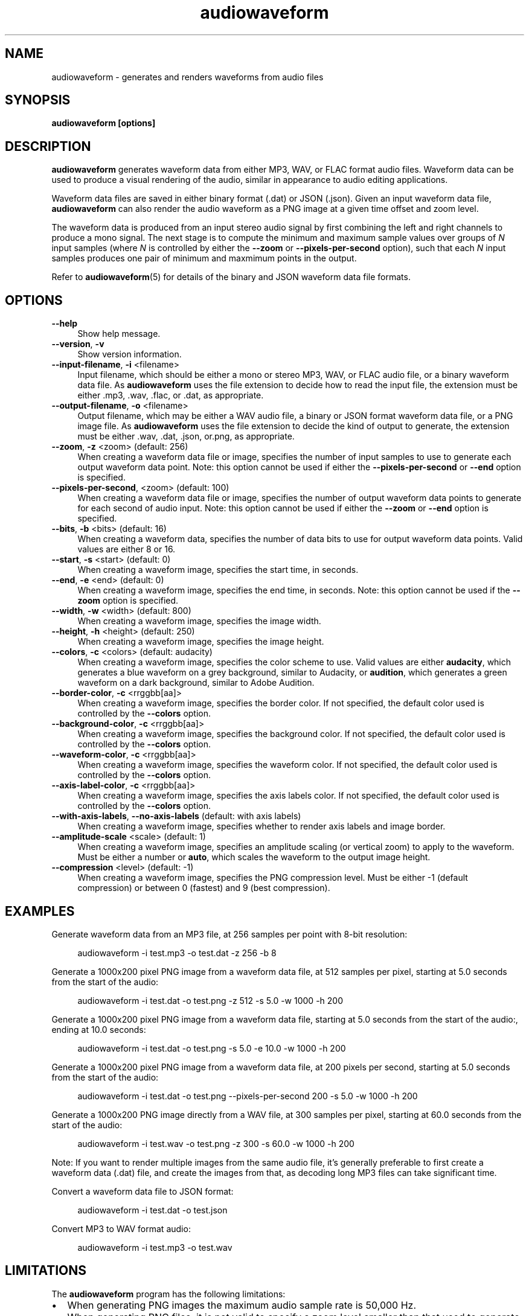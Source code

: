 .TH audiowaveform 1 "20 October 2016"

.SH NAME

audiowaveform \- generates and renders waveforms from audio files

.SH SYNOPSIS

.B audiowaveform [options]

.SH DESCRIPTION

.B audiowaveform
generates waveform data from either MP3, WAV, or FLAC format audio
files. Waveform data can be used to produce a visual rendering of the audio,
similar in appearance to audio editing applications.

Waveform data files are saved in either binary format (.dat) or JSON (.json).
Given an input waveform data file,
.B audiowaveform
can also render the audio waveform as a PNG image at a given time offset and
zoom level.

The waveform data is produced from an input stereo audio signal by first
combining the left and right channels to produce a mono signal. The next stage
is to compute the minimum and maximum sample values over groups of
.I N
input samples (where
.I N
is controlled by either the
.B --zoom
or
.B --pixels-per-second
option), such that each
.I N
input samples produces one pair of minimum and maxmimum points in the output.

Refer to
.BR audiowaveform (5)
for details of the binary and JSON waveform data file formats.

.SH OPTIONS

.TP 4
.B --help
Show help message.

.TP
.B --version\fR, \fB-v\fR
Show version information.

.TP
.B --input-filename\fR, \fB-i\fR <filename>
Input filename, which should be either a mono or stereo MP3, WAV, or FLAC audio
file, or a binary waveform data file. As
.B audiowaveform
uses the file extension to decide how to read the input file, the extension
must be either .mp3, .wav, .flac, or .dat, as appropriate.

.TP
.B --output-filename\fR, \fB-o\fR <filename>
Output filename, which may be either a WAV audio file, a binary or JSON format
waveform data file, or a PNG image file. As
.B audiowaveform
uses the file extension to decide the kind of output to generate, the extension
must be either .wav, .dat, .json, or.png, as appropriate.

.TP
.B --zoom\fR, \fB-z\fR <zoom> (default: 256)
When creating a waveform data file or image, specifies the number of input
samples to use to generate each output waveform data point.
Note: this option cannot be used if either the \fB--pixels-per-second\fR or
\fB--end\fR option is specified.

.TP
.B --pixels-per-second\fR, <zoom> (default: 100)
When creating a waveform data file or image, specifies the number of output
waveform data points to generate for each second of audio input.
Note: this option cannot be used if either the \fB--zoom\fR or \fB--end\fR
option is specified.

.TP
.B --bits\fR, \fB-b\fR <bits> (default: 16)
When creating a waveform data, specifies the number of data bits to use for
output waveform data points. Valid values are either 8 or 16.

.TP
.B --start\fR, \fB-s\fR <start> (default: 0)
When creating a waveform image, specifies the start time, in seconds.

.TP
.B --end\fR, \fB-e\fR <end> (default: 0)
When creating a waveform image, specifies the end time, in seconds.
Note: this option cannot be used if the \fB--zoom\fR option is specified.

.TP
.B --width\fR, \fB-w\fR <width> (default: 800)
When creating a waveform image, specifies the image width.

.TP
.B --height\fR, \fB-h\fR <height> (default: 250)
When creating a waveform image, specifies the image height.

.TP
.B --colors\fR, \fB-c\fR <colors> (default: audacity)
When creating a waveform image, specifies the color scheme to use. Valid values
are either \fBaudacity\fR, which generates a blue waveform on a grey background,
similar to Audacity, or \fBaudition\fR, which generates a green waveform on a
dark background, similar to Adobe Audition.

.TP
.B --border-color\fR, \fB-c\fR <rrggbb[aa]>
When creating a waveform image, specifies the border color. If not specified,
the default color used is controlled by the \fB--colors\fR option.

.TP
.B --background-color\fR, \fB-c\fR <rrggbb[aa]>
When creating a waveform image, specifies the background color. If not specified,
the default color used is controlled by the \fB--colors\fR option.

.TP
.B --waveform-color\fR, \fB-c\fR <rrggbb[aa]>
When creating a waveform image, specifies the waveform color. If not specified,
the default color used is controlled by the \fB--colors\fR option.

.TP
.B --axis-label-color\fR, \fB-c\fR <rrggbb[aa]>
When creating a waveform image, specifies the axis labels color. If not specified,
the default color used is controlled by the \fB--colors\fR option.

.TP
.B --with-axis-labels\fR, \fB--no-axis-labels\fR (default: with axis labels)
When creating a waveform image, specifies whether to render axis labels and
image border.

.TP
.B --amplitude-scale\fR <scale> (default: 1)
When creating a waveform image, specifies an amplitude scaling (or vertical
zoom) to apply to the waveform. Must be either a number or \fBauto\fR, which
scales the waveform to the output image height.

.TP
.B --compression\fR <level> (default: -1)
When creating a waveform image, specifies the PNG compression level. Must be
either -1 (default compression) or between 0 (fastest) and 9 (best compression).

.SH EXAMPLES

Generate waveform data from an MP3 file, at 256 samples per point with 8-bit
resolution:

.in +4
.nf
.na
audiowaveform -i test.mp3 -o test.dat -z 256 -b 8
.ad
.fi
.in -4

Generate a 1000x200 pixel PNG image from a waveform data file, at 512 samples
per pixel, starting at 5.0 seconds from the start of the audio:

.in +4
.nf
.na
audiowaveform -i test.dat -o test.png -z 512 -s 5.0 -w 1000 -h 200
.ad
.fi
.in -4

Generate a 1000x200 pixel PNG image from a waveform data file, starting at 5.0
seconds from the start of the audio:, ending at 10.0 seconds:

.in +4
.nf
.na
audiowaveform -i test.dat -o test.png -s 5.0 -e 10.0 -w 1000 -h 200
.ad
.fi
.in -4

Generate a 1000x200 pixel PNG image from a waveform data file, at 200 pixels per
second, starting at 5.0 seconds from the start of the audio:

.in +4
.nf
.na
audiowaveform -i test.dat -o test.png --pixels-per-second 200 -s 5.0 -w 1000 -h 200
.ad
.fi
.in -4

Generate a 1000x200 PNG image directly from a WAV file, at 300 samples per
pixel, starting at 60.0 seconds from the start of the audio:

.in +4
.nf
.na
audiowaveform -i test.wav -o test.png -z 300 -s 60.0 -w 1000 -h 200
.ad
.fi
.in -4

Note: If you want to render multiple images from the same audio file, it's
generally preferable to first create a waveform data (.dat) file, and create
the images from that, as decoding long MP3 files can take significant time.

Convert a waveform data file to JSON format:

.in +4
.nf
.na
audiowaveform -i test.dat -o test.json
.ad
.fi
.in -4

Convert MP3 to WAV format audio:

.in +4
.nf
.na
audiowaveform -i test.mp3 -o test.wav
.ad
.fi
.in -4

.SH LIMITATIONS

The
.B audiowaveform
program has the following limitations:

.IP \[bu] 2
When generating PNG images the maximum audio sample rate is 50,000 Hz.

.IP \[bu]
When generating PNG files, it is not valid to specify a zoom level smaller
than that used to generate the input waveform data file.

.IP \[bu]
Although \fBaudiowaveform\fR accepts either mono or stero input audio files,
the generated waveform data files and PNG images combine (sum) the input
channels to produce a single waveform.

.SH SEE ALSO
.BR audiowaveform (5)

.SH AUTHOR

.UR chris@chrisneedham.com
Chris Needham
.UE
